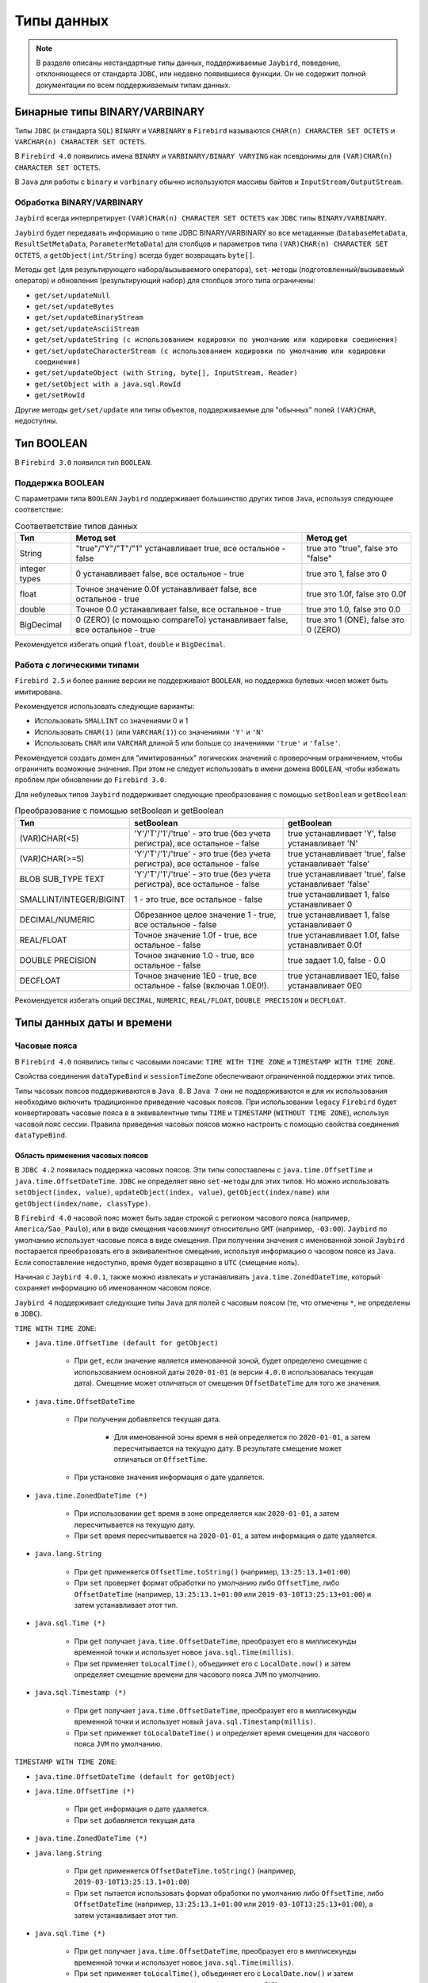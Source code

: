 .. raw:: latex

  \appendix

  \titleformat{\section}
  {\huge\color{red}}
  {\thesection}{1em}{}

  \renewcommand{\thetable}{\Asbuk{application}.\arabic{table}} % нумерация таблиц с номером section

  \renewcommand{\thefigure}{\Asbuk{application}.\arabic{figure}}

  \renewcommand{\thesubsection}{\Asbuk{application}.\arabic{subsection}} % нумерация подразделов типа F.1

  \renewcommand{\theredlisting}{\Asbuk{application}.\arabic{redlisting}}

  \appcount

Типы данных
====================

.. note::

    В разделе описаны нестандартные типы данных, поддерживаемые ``Jaybird``, поведение, отклоняющееся от стандарта  ``JDBC``, 
    или недавно появившиеся функции. Он не содержит полной документации по всем поддерживаемым типам данных.

Бинарные типы BINARY/VARBINARY
---------------------------------

Типы ``JDBC`` (и стандарта ``SQL``) ``BINARY`` и ``VARBINARY`` в ``Firebird`` называются ``CHAR(n) CHARACTER SET OCTETS`` и ``VARCHAR(n) CHARACTER SET OCTETS``.

В ``Firebird 4.0`` появились имена ``BINARY`` и ``VARBINARY/BINARY VARYING`` как псевдонимы для ``(VAR)CHAR(n) CHARACTER SET OCTETS``.

В ``Java`` для работы с ``binary`` и ``varbinary`` обычно используются массивы байтов и ``InputStream/OutputStream``.

Обработка BINARY/VARBINARY
~~~~~~~~~~~~~~~~~~~~~~~~~~~~~~~

``Jaybird`` всегда интерпретирует ``(VAR)CHAR(n) CHARACTER SET OCTETS`` как ``JDBC`` типы ``BINARY/VARBINARY``.

``Jaybird`` будет передавать информацию о типе JDBC BINARY/VARBINARY во все метаданные 
(``DatabaseMetaData``, ``ResultSetMetaData``, ``ParameterMetaData``) для столбцов и параметров типа ``(VAR)CHAR(n) CHARACTER SET OCTETS``, 
а ``getObject(int/String)`` всегда будет возвращать ``byte[]``.

Методы ``get`` (для результирующего набора/вызываемого оператора), ``set-методы`` (подготовленный/вызываемый оператор) 
и обновления (результирующий набор) для столбцов этого типа ограничены:

* ``get/set/updateNull``
* ``get/set/updateBytes``
* ``get/set/updateBinaryStream``
* ``get/set/updateAsciiStream``
* ``get/set/updateString (с использованием кодировки по умолчанию или кодировки соединения)``
* ``get/set/updateCharacterStream (с использованием кодировки по умолчанию или кодировки соединения)``
* ``get/set/updateObject (with String, byte[], InputStream, Reader)``
* ``get/setObject with a java.sql.RowId``
* ``get/setRowId``

Другие методы ``get/set/update`` или типы объектов, поддерживаемые для "обычных" полей ``(VAR)CHAR``, недоступны.

Тип BOOLEAN
----------------

В ``Firebird 3.0`` появился тип ``BOOLEAN``.

Поддержка BOOLEAN
~~~~~~~~~~~~~~~~~~~~~~~

С параметрами типа ``BOOLEAN`` ``Jaybird`` поддерживает большинство других типов ``Java``, используя следующее соответствие:

.. tabularcolumns:: |>{\ttfamily\arraybackslash}\X{4}{16}|>{\ttfamily\arraybackslash}\X{6}{16}|>{\ttfamily\arraybackslash}\X{6}{16}|
.. list-table:: Соответветствие типов данных
   :class: longtable
   :header-rows: 1

   * - Тип
     - Метод set
     - Метод get
   * - String
     - "true"/"Y"/"T"/"1" устанавливает true, все остальное - false
     - true это "true", false это "false"
   * - integer types
     - 0 устанавливает false, все остальное - true
     - true это 1, false это 0
   * - float
     - Точное значение 0.0f устанавливает false, все остальное - true
     - true это 1.0f, false это 0.0f
   * - double
     - Точное 0.0 устанавливает false, все остальное - true
     - true это 1.0, false это 0.0
   * - BigDecimal
     - 0 (ZERO) (с помощью compareTo) устанавливает false, все остальное - true
     - true это 1 (ONE), false это 0 (ZERO)

Рекомендуется избегать опций ``float``, ``double`` и ``BigDecimal``.

Работа с логическими типами
~~~~~~~~~~~~~~~~~~~~~~~~~~~~~~

``Firebird 2.5`` и более ранние версии не поддерживают ``BOOLEAN``, но поддержка булевых чисел может быть имитирована.

Рекомендуется использовать следующие варианты:

* Использовать ``SMALLINT`` со значениями 0 и 1
* Использовать ``CHAR(1)`` (или ``VARCHAR(1)``) со значениями ``'Y'`` и ``'N'``
* Использовать ``CHAR`` или ``VARCHAR`` длиной 5 или больше со значениями ``'true'`` и ``'false'``.

Рекомендуется создать домен для "имитированных" логических значений с проверочным ограничением, чтобы ограничить возможные значения.
При этом не следует использовать в имени домена ``BOOLEAN``, чтобы избежать проблем при обновлении до ``Firebird 3.0``.

Для небулевых типов ``Jaybird`` поддерживает следующие преобразования с помощью ``setBoolean`` и ``getBoolean``:

.. tabularcolumns:: |>{\ttfamily\arraybackslash}\X{5}{17}|>{\ttfamily\arraybackslash}\X{6}{17}|>{\ttfamily\arraybackslash}\X{6}{17}|
.. list-table:: Преобразование с помощью setBoolean и getBoolean
   :class: longtable
   :header-rows: 1

   * - Тип
     - setBoolean
     - getBoolean
   * - (VAR)CHAR(<5)
     - 'Y'/'T'/'1'/'true' - это true (без учета регистра), все остальное - false
     - true устанавливает 'Y', false устанавливает 'N'
   * - (VAR)CHAR(>=5)
     - 'Y'/'T'/'1'/'true' - это true (без учета регистра), все остальное - false
     - true устанавливает 'true', false устанавливает 'false'
   * - BLOB SUB_TYPE TEXT
     - 'Y'/'T'/'1'/'true' - это true (без учета регистра), все остальное - false
     - true устанавливает 'true', false устанавливает 'false'
   * - SMALLINT/INTEGER/BIGINT
     - 1 - это true, все остальное - false
     - true устанавливает 1, false устанавливает 0
   * - DECIMAL/NUMERIC
     - Обрезанное целое значение 1 - true, все остальное - false
     - true устанавливает 1, false устанавливает 0
   * - REAL/FLOAT
     - Точное значение 1.0f - true, все остальное - false
     - true устанавливает 1.0f, false устанавливает 0.0f
   * - DOUBLE PRECISION
     - Точное значение 1.0 - true, все остальное - false
     - true задает 1.0, false - 0.0
   * - DECFLOAT
     - Точное значение 1E0 - true, все остальное - false (включая 1.0E0!).
     - true устанавливает 1E0, false устанавливает 0E0

Рекомендуется избегать опций ``DECIMAL``, ``NUMERIC``, ``REAL/FLOAT``, ``DOUBLE PRECISION`` и ``DECFLOAT``.

Типы данных даты и времени
--------------------------------

Часовые пояса
~~~~~~~~~~~~~~~~~~

В ``Firebird 4.0`` появились типы с часовыми поясами: ``TIME WITH TIME ZONE`` и ``TIMESTAMP WITH TIME ZONE``. 

Свойства соединения ``dataTypeBind`` и ``sessionTimeZone`` обеспечивают ограниченной поддержки этих типов. 

Типы часовых поясов поддерживаются в ``Java 8``. В ``Java 7`` они не поддерживаются и для их использования необходимо включить традиционное приведение часовых поясов. 
При использовании ``legacy`` ``Firebird`` будет конвертировать часовые пояса в в эквивалентные типы ``TIME`` и ``TIMESTAMP`` (``WITHOUT TIME ZONE``), 
используя часовой пояс сессии. 
Правила приведения часовых поясов можно настроить с помощью свойства соединения ``dataTypeBind``.

Область применения часовых поясов
""""""""""""""""""""""""""""""""""""

В ``JDBC 4.2`` появилась поддержка часовых поясов. Эти типы сопоставлены с ``java.time.OffsetTime`` и ``java.time.OffsetDateTime``. 
``JDBC`` не определяет явно ``set-методы`` для этих типов. 
Но можно использовать ``setObject(index, value)``, ``updateObject(index, value)``, ``getObject(index/name)`` или ``getObject(index/name, classType)``.

В ``Firebird 4.0`` часовой пояс может быть задан строкой с регионом часового пояса (например, ``America/Sao_Paulo``), 
или в виде смещения часов:минут относительно ``GMT`` (например, ``-03:00``).
``Jaybird`` по умолчанию использует часовые пояса в виде смещения. 
При получении значения с именованной зоной ``Jaybird`` постарается преобразовать его в эквивалентное смещение, 
используя информацию о часовом поясе из ``Java``. Если сопоставление недоступно, время будет возвращено в ``UTC`` (смещение ноль).

Начиная с ``Jaybird 4.0.1``, также можно извлекать и устанавливать ``java.time.ZonedDateTime``, который сохраняет информацию об именованном часовом поясе.

``Jaybird 4`` поддерживает следующие типы ``Java`` для полей c часовым поясом (те, что отмечены ``*``, не определены в ``JDBC``).

``TIME WITH TIME ZONE``:

* ``java.time.OffsetTime (default for getObject)``

    * При ``get``, если значение является именованной зоной, будет определено смещение с использованием основной даты ``2020-01-01`` (в версии ``4.0.0`` использовалась текущая дата). Смещение может отличаться от смещения ``OffsetDateTime`` для того же значения.

* ``java.time.OffsetDateTime``

    * При получении добавляется текущая дата.

        * Для именованной зоны время в ней определяется по ``2020-01-01``, а затем пересчитывается на текущую дату. В результате смещение может отличаться от ``OffsetTime``.
    
    * При установке значения информация о дате удаляется.

* ``java.time.ZonedDateTime (*)``

    * При использовании ``get`` время в зоне определяется как ``2020-01-01``, а затем пересчитывается на текущую дату.
    * При ``set`` время пересчитывается на ``2020-01-01``, а затем информация о дате удаляется.

* ``java.lang.String``

    * При ``get`` применяется ``OffsetTime.toString()`` (например, ``13:25:13.1+01:00``)
    * При ``set`` проверяет формат обработки по умолчанию либо ``OffsetTime``, либо ``OffsetDateTime`` (например, ``13:25:13.1+01:00`` или ``2019-03-10T13:25:13+01:00``) и затем устанавливает этот тип.

* ``java.sql.Time (*)``

    * При ``get`` получает ``java.time.OffsetDateTime``, преобразует его в миллисекунды временной точки и использует новое ``java.sql.Time(millis)``.
    * При set применяет ``toLocalTime()``, объединяет его с ``LocalDate.now()`` и затем определяет смещение времени для часового пояса ``JVM`` по умолчанию.

* ``java.sql.Timestamp (*)``

    * При ``get`` получает ``java.time.OffsetDateTime``, преобразует его в миллисекунды временной точки и использует новый ``java.sql.Timestamp(millis)``.
    * При ``set`` применяет ``toLocalDateTime()`` и определяет время смещения для часового пояса ``JVM`` по умолчанию.

``TIMESTAMP WITH TIME ZONE``:

* ``java.time.OffsetDateTime (default for getObject)``
* ``java.time.OffsetTime (*)``

    * При ``get`` информация о дате удаляется.
    * При ``set`` добавляется текущая дата

* ``java.time.ZonedDateTime (*)``
* ``java.lang.String``

    * При ``get`` применяется ``OffsetDateTime.toString()`` (например, ``2019-03-10T13:25:13.1+01:00``)
    * При ``set`` пытается использовать формат обработки по умолчанию либо ``OffsetTime``, либо ``OffsetDateTime`` (например, ``13:25:13.1+01:00`` или ``2019-03-10T13:25:13+01:00``), а затем устанавливает этот тип.

* ``java.sql.Time (*)``

    * При ``get`` получает ``java.time.OffsetDateTime``, преобразует его в миллисекунды временной точки и использует новое ``java.sql.Time(millis)``.
    * При ``set`` применяет ``toLocalTime()``, объединяет его с ``LocalDate.now()`` и затем определяет смещение дата-время для часового пояса ``JVM`` по умолчанию.

* ``java.sql.Timestamp (*)``

    * При ``get`` получает ``java.time.OffsetDateTime``, преобразует его в миллисекунды временной точки и использует новый ``java.sql.Timestamp(millis)``.
    * При ``set`` применяется ``toLocalDateTime()`` и определяет время смещения даты для часового пояса ``JVM`` по умолчанию.

* ``java.sql.Date (*)``

    * При ``get`` получает ``java.time.OffsetDateTime``, конвертирует его в миллисекунды временной точки и использует новую ``java.sql.Date(millis)``.
    * При ``set`` применяет ``toLocalDate()`` к началу дня и определяет время смещенной даты для часового пояса ``JVM`` по умолчанию.

В ``Firebird 4.0`` появились типы данных ``EXTENDED TIME/TIMESTAMP WITH TIME ZONE``, предназначенные только для приведения.
Они могут быть установлены через настройку правил приведения типов данных и включают дополнительное смещение в свои данные, 
так что клиенты без доступа к ``ICU`` или другим данным о часовом поясе могут использовать смещение, определенное ``Firebird``.

``Jaybird`` предоставляет минимальную поддержку для таких типов, обрабатывая их так же, как и обычные ``WITH TIME ZONE``. 
Это означает, что дополнительная информация о смещении игнорируется, 
и ``Jaybird`` всегда будет использовать информацию о часовом поясе ``Java`` для расчета смещения именованной временной зоны, 
а если она неизвестна в ``Java``, ``Jaybird`` вернется к ``UTC``, даже если фактическое смещение присутствует в типе ``'extended'``.

Поддержка типов даты и времени для legacy JDBC
""""""""""""""""""""""""""""""""""""""""""""""""""

Для типов ``WITH TIME ZONE`` в ``JDBC`` не определена поддержка ``legacy`` ``JDBC-типов`` (``java.sql.Time``, ``java.sql.Timestamp`` и ``java.sql.Date``). 
Чтобы облегчить переход и потенциальную совместимость с инструментами и библиотеками, ``Jaybird`` обеспечивает их поддержку. 
Однако рекомендуется избегать использования этих типов.

По сравнению с типами ``WITHOUT TIME ZONE`` возможны небольшие расхождения в значениях, поскольку ``Jaybird`` использует ``1970-01-01`` для ``WITHOUT TIME ZONE``, 
а для ``WITH TIME ZONE`` - текущую дату. Если это вызывает проблемы, то либо следует применить необходимые преобразования самостоятельно, 
либо включить традиционную привязку к часовому поясу, либо определить или привести столбцы к ``TIME`` или ``TIMESTAMP``.

Отсутствие поддержки для других java.time types
""""""""""""""""""""""""""""""""""""""""""""""""""""

Типы ``java.time.LocalTime``, ``java.time.LocalDateTime`` и ``java.time.LocalDate`` не поддерживаются для типов с часовым поясом.
Поддержка этих типов была бы неоднозначной. Если необходимо их использовать, то либо следует применить необходимые преобразования самостоятельно, 
либо включить традиционную привязку к часовому поясу, либо определить или привести столбцы как ``TIME`` или ``TIMESTAMP``.

``Jaybird`` также не поддерживает нестандартные расширения вроде ``java.time.Instant``.

Определение правил приведения для типов данных с часовым поясом
""""""""""""""""""""""""""""""""""""""""""""""""""""""""""""""""""""""

В ``Jaybird 3.0.9`` добавлено свойство подключения ``dataTypeBind`` для определения правил приведения типов данных.
Его можно использовать для настройки преобразования типов ``WITH TIME ZONE`` в другой тип данных. 
Тогда ``Firebird`` будет передавать столбцы или параметры ``TIME(STAMP) WITH TIME ZONE`` как указанный тип, 
что позволит клиентам без поддержки ``WITH TIME ZONE`` извлекать и устанавливать значения.

Свойство должно быть явно установлено, если используется ``Jaybird 4`` на ``Java 7`` или ``Jaybird 3`` (на любой версии ``Java``), и необходимо работать с типами ``WITH TIME ZONE``.
Оно также может быть использовано для инструментов или приложений, которые принимают типы ``java.sql.Time/Timestamp`` 
и не могут использовать типы ``java.time.OffsetTime/OffsetDateTime``, возвращаемые для типов ``WITH TIME ZONE``.

Чтобы сопоставить типы ``TIME WITH TIME ZONE`` и ``TIMESTAMP WITH TIME ZONE`` с ``legacy`` типами без часового пояса, можно использовать:

.. code-block::

    Properties props = new Properties();
    props.setProperty("dataTypeBind",
        "time with time zone to legacy;timestamp with time zone to legacy");

Вместо ``legacy`` можно явно указать ``time`` и ``timestamp`` соответственно.

``Firebird`` преобразует тип ``WITH TIME ZONE`` в эквивалентный тип ``WITHOUT TIME ZONE``, используя часовой пояс сессии для определения значения.

Столбцы результирующего набора и параметры подготовленных операторов будут вести себя как эквивалентные типы ``WITHOUT TIME ZONE``. 
Это преобразование не применяется к метаданным базы данных, которые всегда будут передавать информацию ``WITH TIME ZONE``.

Приведение ``TIME ZONE TO EXTENDED`` (включая варианты для конкретных типов) поддерживается только при использовании ``Jaybird`` версии ``Java 8`` или выше.

Свойство соединения sessionTimeZone
""""""""""""""""""""""""""""""""""""""""

Свойство соединения ``sessionTimeZone`` (псевдоним ``session_time_zone``) выполняет две задачи:

* определяет часовой пояс сеанса ``Firebird 4.0``;
* указывает часовой пояс, который следует использовать при преобразовании значений без типов часовых поясов в ``legacy`` типы даты и времени ``JDBC``.

Допустимыми значениями являются имена часовых поясов, известные ``Firebird``. 
Рекомендуется использовать подробные имена (например, ``Europe/Amsterdam``), а не двусмысленные короткие идентификаторы (например, ``CET``). 

В ``Jaybird 3`` ``sessionTimeZone`` настраивает только часовой пояс сессии на стороне сервера. 
На стороне клиента ``Jaybird`` продолжит использовать часовой пояс ``JVM`` по умолчанию для обработки значений без часового пояса в типах ``java.sql.Time/Timestamp/Date``. 
Установка ``sessionTimeZone`` в часовой пояс по умолчанию ``JVM`` даст правильные значения, 
но отказ от установки (и, таким образом, использование значения сервера по умолчанию) сохранит поведение, обратно совместимое с поведением предыдущих версий ``Jaybird``. 
В ``Jaybird 4`` это свойство также настраивает разбор значений на стороне клиента для этих ``legacy`` типов.

В ``Jaybird 3`` рекомендуется не устанавливать это свойство или установить часовой пояс ``JVM`` по умолчанию. 
Если установлено значение другого часового пояса, то рекомендуется не использовать ``legacy`` типы ``java.sql.Time/Timestamp/Date``, 
а вместо них использовать ``java.time.LocalTime/LocalDateTime/LocalDate``.

По умолчанию ``Jaybird 4`` и выше использует часовой пояс ``JVM`` по умолчанию, о котором сообщает ``java.util.TimeZone.getDefault().getID()`` в качестве часового пояса сессии. 
Использование часового пояса ``JVM`` по умолчанию является наилучшим вариантом в соответствии с требованиями ``JDBC`` в отношении ``java.sql.Time`` и ``java.sql.Timestamp``, 
использующих часовой пояс ``JVM`` по умолчанию.

Чтобы использовать часовой пояс сервера по умолчанию, 
а в ``Jaybird 3`` и более ранних версиях использовать часовой пояс ``JVM`` по умолчанию, необходимо установить свойство соединения для сервера. 
Если ``Firebird`` и ``Java`` находятся в разных часовых поясах, это невозможно.

Часовой пояс сеанса Firebird
""""""""""""""""""""""""""""""""""

Часовой пояс сессии используется для преобразования между значениями ``WITH TIME ZONE`` и ``WITHOUT TIME ZONE`` (т.е. с помощью ``cast`` или с ``legacy`` приведения типов), 
а также для значений ``LOCALTIME``, ``LOCALTIMESTAMP``, ``CURRENT_TIME`` и ``CURRENT_TIMESTAMP``, и других случаев использования часового пояса сессии.

Значение ``sessionTimeZone`` должно поддерживаться ``Firebird 4.0``. Возможно, что идентификаторы часовых поясов, используемые в ``Java``, не поддерживаются ``Firebird``. 
Если ``Firebird`` не знает часовой пояс сессии, при подключении будет получена ошибка (``Invalid time zone region: <имя зоны>``).

В ``Jaybird 4`` и выше будет использоваться часовой пояс ``JVM`` по умолчанию в качестве часового пояса сеанса по умолчанию. 
Использование часового пояса ``JVM`` по умолчанию в качестве часового пояса сеанса по умолчанию приведет к изменению поведения по сравнению с предыдущими версиями ``Jaybird``, 
поскольку значения текущего времени, такие как ``LOCALTIMESTAMP`` (и т.д.), теперь будут отображать время в часовом поясе ``JVM``, 
а не в часовом поясе сервера, перенесенном на часовой пояс ``JVM`` по умолчанию.

Например, если ``Firebird`` находится в ``Europe/London``, а Java-приложение - в ``Europe/Amsterdam`` с временем ``12:00`` в ``Firebird``, 
то в ``Jaybird 3`` Java-приложение представит это время как ``12:00``, а в ``Jaybird 4`` с ``Firebird 4.0`` - как ``13:00``, поскольку это время в Амстердаме, 
если в Лондоне ``12:00`` (без учета потенциальных различий в начале и конце ``DST``).

Часовой пояс сессии для преобразования
""""""""""""""""""""""""""""""""""""""""

Для типов ``WITHOUT TIME ZONE`` временная зона сеанса будет использоваться для получения значений ``java.sql.Time``, ``java.sql.Timestamp`` и ``java.sql.Date``. 
Это также выполняется в ``Firebird 3.0`` и более ранних версиях.

Если ``Java`` не знает часовой пояс сеанса, то ошибки не будет, но при получении ``java.sql.Time``, ``java.sql.Timestamp`` или ``java.sql.Date`` будет получено предупреждение, 
и преобразование будет происходить в ``GMT``, что может привести к неожиданным значениям.

Рекомендуется использовать типы ``java.time.LocalTime``, ``java.time.LocalDateTime`` и ``java.time.LocalDate`` вместо устаревших типов даты и времени.

Для типов ``WITH TIME ZONE`` часовой пояс сессии не влияет на преобразование в ``legacy`` ``JDBC`` типы даты/времени: смещенная дата/время преобразуется 
в миллисекунды временной точки и используется для формирования этих ``legacy`` типов напрямую.

Выполнение оператора ``SET TIME ZONE <имя зоны>`` после подключения изменит часовой пояс сеанса на сервере, 
но ``Jaybird`` продолжит использовать часовой пояс сеанса, установленный в свойстве подключения, для этих преобразований.

Поддержка часовых поясов для CONVERT
""""""""""""""""""""""""""""""""""""""""""

В ``Jaybird`` добавлено расширение ``JDBC-функции`` ``CONVERT``, чтобы обеспечить преобразование в типы временных зон.

В дополнение к стандартным типам также поддерживаются ``TIME_WITH_TIME_ZONE``, ``TIME_WITH_TIMEZONE``, ``TIMESTAMP_WITH_TIME_ZONE`` и ``TIMESTAMP_WITH_TIMEZONE`` (и то же самое с префиксом ``SQL``).

Предостережения для использования типов с часовым поясом
""""""""""""""""""""""""""""""""""""""""""""""""""""""""""""

* Поля с часовыми поясами не поддерживают ``java.time.LocalDate``, ``java.time.LocalTime``, ``java.time.LocalDateTime``.
* ``Firebird 4.0`` переопределил ``CURRENT_TIME`` и ``CURRENT_TIMESTAMP``, чтобы возвращать тип ``WITH TIME ZONE``. Необходимо использовать ``LOCALTIME`` и ``LOCALTIMESTAMP``, если необходимо обеспечить использование типа ``WITHOUT TIME ZONE``.
* Метаданные базы данных всегда будут возвращать совместимую с ``JDBC 4.2`` информацию о типах с часовым поясом, даже на ``Java 7``, и даже если установлено традиционное приведение часовых поясов. Для совместимости с ``Java 7`` константы ``JDBC 4.2`` ``java.sql.Types TIME_WITH_TIMEZONE`` и ``TIMESTAMP_WITH_TIMEZONE`` определены также в ``org.firebirdsql.jdbc.JaybirdTypeCodes``.
* По умолчанию ``sessionTimeZone`` устанавливается в часовой пояс ``JVM`` по умолчанию, что может привести к различному поведению приложения для ``DATE``, ``TIME`` и ``TIMESTAMP``, включая значения, генерируемые в триггерах и в предложениях значений по умолчанию. Чтобы предотвратить это, следует заменить эти типы на ``WITH TIME ZONE``, либо установить ``sessionTimeZone`` на ``server`` или на фактический часовой пояс сервера ``Firebird``.
* Поскольку ``CURRENT_TIME`` использует часовой пояс сессии, который обычно является именованной зоной, в сочетании с ``java.time.OffsetTime`` могут быть неоднозначные результаты. Например, если текущая дата и время - ``'2020-07-01T14:51:00 Europe/Amsterdam'``, то ``CURRENT_TIME`` вернет значение ``'14:51:00+01:00'``, а не ``'14:51:00+02:00'``. Рекомендуется вместо ``CURRENT_TIME`` использовать ``CURRENT_TIMESTAMP``.
* Использование ``TIME WITH TIME ZONE`` с именованными зонами довольно нестабильно и может привести к ошибкам интерпретации. В ``Firebird`` значения хранятся в ``UTC`` с их смещением или именованными зонами, где при определении времени в именованной зоне необходимо использовать ``2020-01-01`` в качестве даты для применения правил часового пояса. Рекомендуется по возможности не использовать ``TIME WITH TIME ZONE``. 

Десятичные числа с плавающей точкой типа DECFLOAT
----------------------------------------------------

В ``Firebird 4.0`` появился тип данных ``SQL:2016 DECFLOAT`` - десятичное число с плавающей точкой с точностью 16 или 34 разряда (с поддержкой ``IEEE-754 Decimal64`` или ``Decimal128``). 

В ``Jaybird 4`` появилась поддержка отображения типа данных ``DECFLOAT`` на ``java.math.BigDecimal``.

Способы решения проблемы для Jaybird 3
~~~~~~~~~~~~~~~~~~~~~~~~~~~~~~~~~~~~~~~~~~

``Jaybird 3`` не поддерживает ``DECFLOAT``, но начиная с ``Jaybird 3.0.9``, свойство ``dataTypeBind`` можно использовать для преобразования в тип данных, поддерживаемый ``Jaybird``.

Рекомендуется использовать либо ``dataTypeBind=decfloat`` для ``varchar``, либо ``dataTypeBind=decfloat`` для ``double precision``. 
Предпочтительнее вариант ``varchar``, поскольку он поддерживает весь диапазон значений ``DECFLOAT``.

В более ранних версиях ``Jaybird 3`` можно использовать оператор ``SET BIND OF DECFLOAT TO <target-type>``, чтобы настроить соединение на отображение ``DECFLOAT`` в другой тип данных. 
Тогда ``Firebird`` будет представлять столбцы или параметры ``DECFLOAT`` как указанный тип, позволяя клиентам без поддержки ``DECFLOAT`` читать или устанавливать значения. 

Например:

.. code-block::

    try (Connection connection = DriverManager.getConnection(..);
        Statement stmt = connection.createStatement()) {
        stmt.execute("SET BIND OF DECFLOAT TO varchar");
        // DECFLOAT will now be mapped to a VARCHAR datatype
    }

.. warning::

    Действие оператора ``SET BIND`` будет возвращено к значению по умолчанию при выполнении ``ALTER SESSION RESET``.

Определение правил приведения типа данных decfloat
~~~~~~~~~~~~~~~~~~~~~~~~~~~~~~~~~~~~~~~~~~~~~~~~~~~~~~~

В ``Jaybird 3.0.9`` добавлено свойство соединения ``dataTypeBind`` для определения отображений типов данных. 
Его можно использовать для настройки приведения ``DECFLOAT`` в другой тип данных. 
При использовании этого свойства ``Firebird`` будет представлять столбцы или параметры ``DECFLOAT`` как указанный тип, 
позволяя клиентам без поддержки ``DECFLOAT`` читать или устанавливать значения.

Чтобы сопоставить ``DECFLOAT(16)`` с ``DOUBLE PRECISION`` и ``DECFLOAT(34)`` со строкой, можно использовать:

.. code-block::

    Properties props = new Properties();
    props.setProperty("dataTypeBind", "decfloat to varchar")

Чтобы сопоставить ``DECFLOAT(16)`` с ``DOUBLE PRECISION`` и ``DECFLOAT(34)`` со строкой, можно использовать:

.. code-block::

    Properties props = new Properties();
    props.setProperty("dataTypeBind", "decfloat(16) to double precision;decfloat(34) to varchar")

``Firebird`` преобразует тип ``DECFLOAT`` в указанный тип, используя приведение для получения значения.

Столбцы результирующего набора и параметры подготовленных операторов будут работать как указанный тип. 
Это преобразование не применяется к метаданным базы данных, которые всегда будут сообщать информацию ``DECFLOAT``.

В большинстве случаев рекомендуется устанавливать приведение к ``VARCHAR``, так как это позволит получать (и устанавливать) весь диапазон значений ``DECFLOAT`` с высокой точностью.

Поддержка DECFLOAT 
~~~~~~~~~~~~~~~~~~~~~~

В ``Jaybird 4`` появилась поддержка типа данных ``DECFLOAT``. Типом объекта по-умолчанию для ``DECFLOAT`` является ``java.math.BigDecimal``, 
но поддерживается преобразование из следующих типов данных и в них:

* ``java.math.BigDecimal``;
* ``byte`` (доступны значения от -128 до 127(!));
* ``short`` (доступны значения -32768 до 32767); 
* ``int`` (доступны значения :math:`-2^{31}` до :math:`2^{31}-1`);
* ``long`` (доступны значения :math:`-2^{63}` до :math:`2^{63}-1`);
* ``float`` (доступны значения ``-1 * Float.MAX_VALUE`` до ``Float.MAX_VALUE``);
* ``double`` (доступны значения ``-1 * Double.MAX_VALUE`` до ``Double.MAX_VALUE``);
* ``boolean``;
* ``java.lang.String``;
* ``java.math.BigInteger``;
* ``org.firebirdsql.extern.decimal.Decimal32/64/128``.

Тип ``DECFLOAT`` еще не определен в спецификации ``JDBC``. На данный момент ``Jaybird`` определяет код типа, специфичный для ``Jaybird``, со значением ``-6001``. 
Это значение доступно через константу ``org.firebirdsql.jdbc.JaybirdTypeCodes.DECFLOAT``, для ``JDBC 4.2`` и выше - ``org.firebirdsql.jdbc.JaybirdType.DECFLOAT``, 
которая является перечислением, реализующим ``java.sql.SQLType``.

Если необходимо использовать код типа, рекомендуется использовать константы. 
Если константа типа ``DECFLOAT`` будет добавлена в стандарт ``JDBC``, её значение обновится. 

Точность и диапазон
""""""""""""""""""""""""

Тип данных ``DECFLOAT`` поддерживает значения с точностью до 16 или 34 десятичных цифр и экспонентой от -398 до 369 (``DECFLOAT(16)``) или от -6176 до 6111 (``DECFLOAT(34)``), 
поэтому минимальное и максимальное значения равны:

.. tabularcolumns:: |>{\ttfamily\arraybackslash}\X{5}{15}|>{\ttfamily\arraybackslash}\X{5}{15}|>{\ttfamily\arraybackslash}\X{5}{15}|
.. list-table:: 
   :class: longtable
   :header-rows: 1

   * - Тип
     - Диапазон значений
     - Наименьшее значение
   * - DECFLOAT(16)
     - +/-9.9..9E+384 (16 знаков)
     - +/-1E-398 (1 знак)
   * - DECFLOAT(34)
     - +/-9.9..9E+6144 (34 знака)
     - +/-1E-6176 (1 знак)

При преобразовании значений из типов ``Java`` в ``DECFLOAT`` и получении значений ``DECFLOAT`` в формате ``Decimal32`` или ``Decimal64`` применяются следующие правила:

* Нулевые значения могут иметь ненулевую экспоненту, и если экспонента выходит за пределы диапазона, значение экспоненты «сжимается» до минимальной или максимальной поддерживаемой экспоненты.
* Значения с точностью, превышающей заданную, округляются до заданной точности с помощью ``RoundingMode.HALF_EVEN``.
* Если величина (или экспонента) слишком мала, то выполняются следующие действия:

    1. Точность уменьшается с применением ``RoundingMode.HALF_EVEN``, увеличивая экспоненту на величину уменьшения точности.
       
       Пример: ``DECFLOAT(16)`` хранит значения в виде интегрального коэффициента из 16 цифр и экспоненты от -398 до +369. 
       Значение 1.234567890123456E-394 или 1234567890123456E-409 имеет коэффициент 1234567890123456 и экспоненту -409. 
       Коэффициент состоит из 16 цифр, но экспонента слишком мала и составляет 11.

       Если пожертвовать наименьшими значащими цифрами, то можно увеличить экспоненту, для этого нужно разделить коэффициент на :math:`10^{11}` (и округлить) и увеличить экспоненту на 11. 
       Получается экспоненту = round(1234567890123456 / :math:`10^{11}`) = 12346 и экспоненту = -409 + 11 = -398.

       Полученное значение теперь равно ``12346E-398`` или ``1,2346E-394``.
    
    2. Если после предыдущего шага величина все еще слишком мала, возникает переполнение, и значение усекается до 0 с минимальной экспонентой и сохранением знака, например, для ``DECFLOAT(16)`` значение станет ``+0E+398`` или ``-0E-398``. Технически это просто частный случай предыдущего шага.

* Если величина (или экспонента) слишком велика, то выполняются следующие действия:

    1. Если точность меньше максимальной, а разница между максимальной и фактической точностью больше или равна разнице между фактической экспонентой и максимальной экспонентой, то точность увеличивается путем добавления нулей в качестве наименьших значащих цифр и уменьшения экспоненты на количество добавленных нулей.

       Пример: ``DECFLOAT(16)`` хранит значения в виде интегрального коэффициента из 16 цифр и экспоненты в диапазоне от -398 до +369. 
       Значение 1E+384 - это коэффициент 1 с экспонентой 384. Это слишком много для максимальной экспоненты, однако есть значение с одной цифрой, 
       что оставляет 15 неиспользованных старших разрядов.

       Если умножить коэффициент на :math:`10^{15}` и вычесть 15 из экспоненты, то получится: коэффициент = 1 * :math:`10^{15}` = 1000000000000000 и экспонента = 384 - 15 = 369. Такие значения коэффициента и экспоненты находятся в диапазоне требований к хранению.

       Полученное значение теперь равно 1000000000000000E+369 или 1,000000000000000E+384.

    2. В противном случае произойдет переполнение и будет получено ``SQLException``.

Настройка ошибок и округления decfloat
""""""""""""""""""""""""""""""""""""""""""

Чтобы настроить поведение ошибок и округления на стороне сервера для типов данных ``DECFLOAT``, можно использовать следующие свойства соединения:

* ``decfloatRound`` (псевдоним: ``decfloat_round``) - возможные значения: ``ceiling``, ``up``, ``half_up`` (по умолчанию), ``half_even``, ``half_down``, ``down``, ``floor``, ``reround``.
* ``decfloatTraps`` (псевдоним: ``decfloat_traps``) - список с опциями, разделенными запятыми: ``Division_by_zero`` (по умолчанию), ``Inexact``, ``Invalid_operation`` (по умолчанию), ``Overflow`` (по умолчанию), ``Underflow``.

Настройка этих параметров изменяет только поведение сервера.

Примечания
""""""""""""""

1. ``java.math.BigDecimal`` способен представлять числа с большей точностью, чем ``DECFLOAT``, а также числа, выходящие за пределы диапазона. Для вычислений в ``Java`` необходимо использовать ``MathContext.DECIMAL64`` (для ``DECFLOAT(16)``) или ``MathContext.DECIMAL128`` (для ``DECFLOAT(34)``), чтобы получить такие же результаты, как и в ``Firebird``.
   ``Firebird 4.0`` в настоящее время позволяет хранить значения ``NaN`` и ``Infinity``, извлечение этих значений приведет к ``SQLException`` с ошибкой ``DecimalInconvertibleException``.
2. Байт в ``Java`` является значащим, ``Jaybird`` сохраняет знак при хранении байтовых значений и считает значения за пределами -128 и +127 выходящими за пределы диапазона.
3. Все интегральные значения - если они находятся в пределах диапазона - сначала преобразуются в ``long`` с помощью ``BigDecimal.longValue()``, которая отбрасывает все дробные части (округление путем усечения).
4. При хранении ``long`` в ``DECFLOAT(16)`` округление будет применяться с использованием ``RoundingMode.HALF_EVEN`` для значений больше 9999999999999999L или меньше -999999999999999999L.
5. Значения ``float`` сначала преобразуются в ``double`` (или из ``double``), что может привести к разнице в округлении.
6. ``float`` и ``double`` могут быть полностью сохранены в ``DECFLOAT(16)`` и ``DECLOAT(34)``, с небольшими различиями в округлении.
7. При чтении значений ``DECFLOAT`` как ``double`` или ``float`` будет применяться округление, поскольку двоичные типы с плавающей точкой обладают меньшей точностью.
8. Если величина значения ``DECFLOAT`` слишком большая для представления в ``float`` или ``double``, может быть возвращено значение ``+Infinity`` или ``-Infinity`` (см. ``BigDecimal.doubleValue()``).
9. В настоящее время поддерживается хранение и получение значений ``NaN``, ``+Infinity`` и ``-Infinity``, но это может измениться, поскольку стандарт ``SQL:2016`` этого не допускает.
10. При установке логических значений 0 (или ``0E+0``) будет означать ``false``, а 1 (или ``1E+0``) - ``true``.
11. При получении значения в виде логической операции будет возвращено ``true`` для 1 (ровно ``1E+0``) и ``false`` для всех остальных значений. Это означает, что ``1.0E+0`` (или ``10E-1``) и т. д. будут ``false``.
12. Установка значений как ``String`` поддерживается в соответствии с правилами формата нового ``BigDecimal(String)``, с дополнительной поддержкой специальных значений ``+NaN``, ``-NaN``, ``+sNaN``, ``-sNaN``, ``+Infinity`` и ``-Infinity`` (без учета регистра). Другие нечисловые строки вызовут ``SQLException`` с исключением ``NumberFormatException``.
13. Получение значений в виде ``String`` будет эквивалентно ``BigDecimal.toString()``, с поддержкой специальных значений, упомянутых в предыдущей заметке.
14. Поддержка специальных значений находится в стадии разработки может измениться в следующих версиях ``Firebird`` и/или ``Jaybird``.
15. При получении в виде ``BigInteger`` будет использоваться функция ``BigDecimal.toBigInteger()``, которая отбрасывает дробную часть (округление путем усечения) и может добавлять (-1 * масштаб - точность) наименее значимые нули, если масштаб превышает точность. Использование ``BigInteger`` для больших значений может привести к значительному расходу памяти.
16. При установке значения ``BigInteger`` теряется точность для значений, содержащих больше цифр, чем целевой тип.
17. Значения также могут быть заданы и получены как типы ``Decimal32``, ``Decimal64`` и ``Decimal128`` из пакета ``org.firebirdsql.extern.decimal``. При этом ``Decimal64`` точно соответствует формату протокола ``DECFLOAT(16)``, а ``Decimal128`` - формату протокола ``DECFLOAT(34)``.
18. При установке ``Decimal128`` в ``DECFLOAT(16)``, ``Decimal32`` в ``DECFLOAT(16)`` или ``DECFLOAT(34)``, а также при получении ``Decimal32`` из ``DECFLOAT(16)`` или ``DECFLOAT(34)`` или ``Decimal64`` из ``DECFLOAT(34)`` будут применяться правила, описанные в разделе `Точность и диапазон`_.
19. Нулевые значения могут иметь знак (например, -0 против 0 (+0)), его можно установить или получить только с помощью типов ``String`` или ``DecimalXX``, или в результате округления.

Числовые типы DECIMAL/NUMERIC c указанной точностью
------------------------------------------------------

Типы ``JDBC`` ``DECIMAL`` и ``NUMERIC`` поддерживаются ``Firebird`` и ``Jaybird`` и отображаются на ``java.math.BigDecimal``.

Поведение ``NUMERIC`` в ``Firebird`` ближе к поведению ``DECIMAL`` в стандарте ``SQL``. Указанная точность - это минимальная точность.

Точность и диапазон DECIMAL и NUMERIC
~~~~~~~~~~~~~~~~~~~~~~~~~~~~~~~~~~~~~~~~~

В ``Firebird 3.0`` и более ранних версиях максимальная точность ``DECIMAL`` и ``NUMERIC`` равна 18, а максимальный масштаб - 18.

В ``Firebird 4.0`` максимальная точность и масштаб ``DECIMAL`` и ``NUMERIC`` были увеличены до 38. 
Любой ``NUMERIC`` или ``DECIMAL`` с точностью от 19 до 38 позволяет хранить данные с точностью до 38.

В ``Firebird`` точность поддерживается ``Int128``.

Значения, установленные для поля или параметра, будут округлены до целевого масштаба поля с использованием ``RoundingMode.HALF_EVEN``. 
Значения, превышающие точность 38 после округления, будут отклонены с ``TypeConversionException``.

Тип INT128
-------------

В ``Firebird 4.0`` появился тип ``INT128``, представляющий собой знаковое 128-битное число.

Поддержка INT128
~~~~~~~~~~~~~~~~~~~~~~

В ``Jaybird 4.0.1`` появилась поддержка типа ``INT128``. ``Jaybird 4.0.0`` также может работать с этим типом, но формально не определяет его как ``INT128``.

Поскольку ``JDBC`` не определяет тип ``INT128``, ``Jaybird`` сопоставляет тип ``Firebird`` ``INT128`` с типом ``NUMERIC`` с точностью 38. 
Таким образом, большинство инструментов смогут обрабатывать весь диапазон значений без проблем.